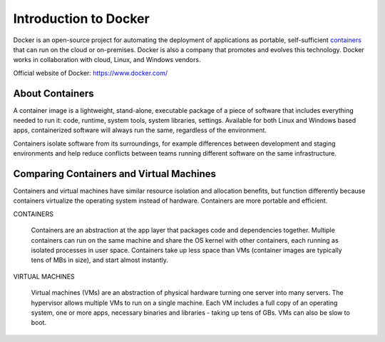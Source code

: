 Introduction to Docker
************************************

.. image:: docker01.png

Docker is an open-source project for automating the deployment of applications as portable, self-sufficient `containers`_ that can run on the cloud or on-premises. Docker is also a company that promotes and evolves this technology. Docker works in collaboration with cloud, Linux, and Windows vendors.

Official website of Docker: https://www.docker.com/

.. _containers: `About Containers`_

About Containers
====================

.. image:: Package.png

A container image is a lightweight, stand-alone, executable package of a piece of software that includes everything needed to run it: code, runtime, system tools, system libraries, settings. Available for both Linux and Windows based apps, containerized software will always run the same, regardless of the environment. 

Containers isolate software from its surroundings, for example differences between development and staging environments and help reduce conflicts between teams running different software on the same infrastructure.


Comparing Containers and Virtual Machines
=================================================

Containers and virtual machines have similar resource isolation and allocation benefits, but function differently because containers virtualize the operating system instead of hardware. Containers are more portable and efficient.

.. image:: vs.png

CONTAINERS

  Containers are an abstraction at the app layer that packages code and dependencies together. Multiple containers can run on the same machine and share the OS kernel with other containers, each running as isolated processes in user space. Containers take up less space than VMs (container images are typically tens of MBs in size), and start almost instantly.

VIRTUAL MACHINES

  Virtual machines (VMs) are an abstraction of physical hardware turning one server into many servers. The hypervisor allows multiple VMs to run on a single machine. Each VM includes a full copy of an operating system, one or more apps, necessary binaries and libraries - taking up tens of GBs. VMs can also be slow to boot.




